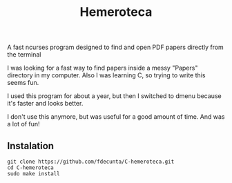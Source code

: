 #+title: Hemeroteca

A fast ncurses program designed to find and open PDF papers directly from the terminal

I was looking for a fast way to find papers inside a messy "Papers" directory in my computer. Also I was learning C, so trying to write this seems fun.

I used this program for about a year, but then I switched to dmenu because it's faster and looks better.

I don't use this anymore, but was useful for a good amount of time. And was a lot of fun!

** Instalation

#+BEGIN_SRC shell
git clone https://github.com/fdecunta/C-hemeroteca.git
cd C-hemeroteca
sudo make install
#+END_SRC
